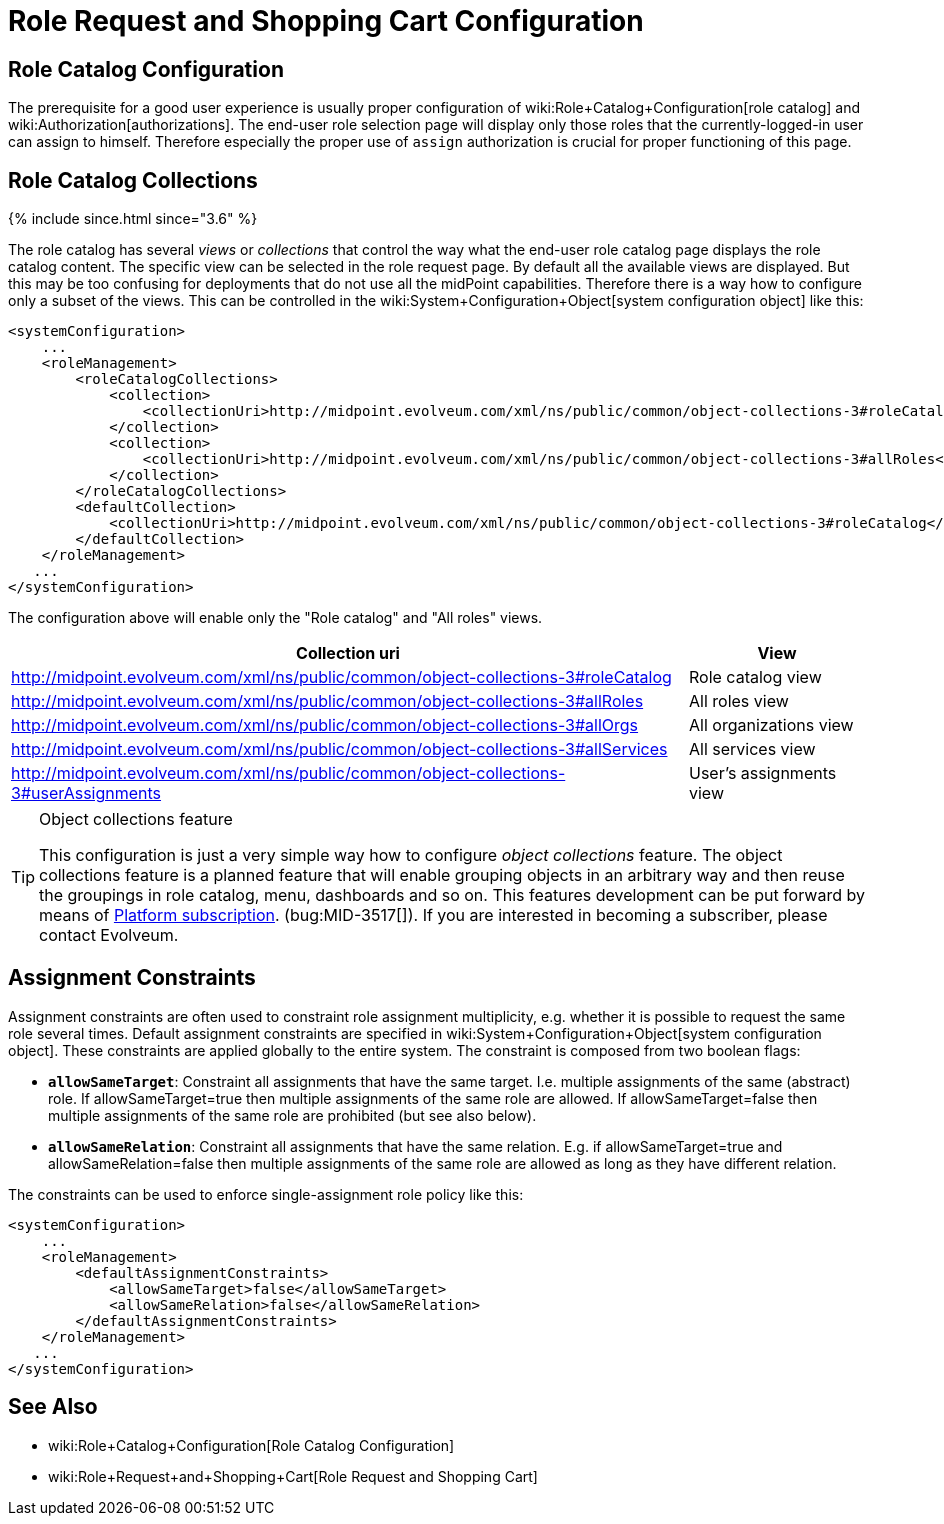 = Role Request and Shopping Cart Configuration
:page-wiki-name: Role Request and Shopping Cart Configuration
:page-since: "3.5"
:page-since-improved: [ "3.6" ]
:page-alias: { "parent" : "/midpoint/reference/cases/" }
:page-upkeep-status: yellow

== Role Catalog Configuration

The prerequisite for a good user experience is usually proper configuration of wiki:Role+Catalog+Configuration[role catalog] and wiki:Authorization[authorizations]. The end-user role selection page will display only those roles that the currently-logged-in user can assign to himself.
Therefore especially the proper use of `assign` authorization is crucial for proper functioning of this page.


== Role Catalog Collections

++++
{% include since.html since="3.6" %}
++++


The role catalog has several _views_ or _collections_ that control the way what the end-user role catalog page displays the role catalog content.
The specific view can be selected in the role request page.
By default all the available views are displayed.
But this may be too confusing for deployments that do not use all the midPoint capabilities.
Therefore there is a way how to configure only a subset of the views.
This can be controlled in the wiki:System+Configuration+Object[system configuration object] like this:

[source,xml]
----
<systemConfiguration>
    ...
    <roleManagement>
        <roleCatalogCollections>
            <collection>
                <collectionUri>http://midpoint.evolveum.com/xml/ns/public/common/object-collections-3#roleCatalog</collectionUri>
            </collection>
            <collection>
                <collectionUri>http://midpoint.evolveum.com/xml/ns/public/common/object-collections-3#allRoles</collectionUri>
            </collection>
        </roleCatalogCollections>
        <defaultCollection>
            <collectionUri>http://midpoint.evolveum.com/xml/ns/public/common/object-collections-3#roleCatalog</collectionUri>
        </defaultCollection>
    </roleManagement>
   ...
</systemConfiguration>
----

The configuration above will enable only the "Role catalog" and "All roles" views.

[%autowidth]
|===
| Collection uri | View

| link:http://midpoint.evolveum.com/xml/ns/public/common/object-collections-3#allRoles[http://midpoint.evolveum.com/xml/ns/public/common/object-collections-3#roleCatalog]
|  Role catalog view


| link:http://midpoint.evolveum.com/xml/ns/public/common/object-collections-3#allRoles[http://midpoint.evolveum.com/xml/ns/public/common/object-collections-3#allRoles]
|  All roles view


| link:http://midpoint.evolveum.com/xml/ns/public/common/object-collections-3#allRoles[http://midpoint.evolveum.com/xml/ns/public/common/object-collections-3#allOrgs]
|  All organizations view


| link:http://midpoint.evolveum.com/xml/ns/public/common/object-collections-3#allRoles[http://midpoint.evolveum.com/xml/ns/public/common/object-collections-3#allServices]
|  All services view


| link:http://midpoint.evolveum.com/xml/ns/public/common/object-collections-3#allRoles[http://midpoint.evolveum.com/xml/ns/public/common/object-collections-3#userAssignments]
|  User's assignments view


|===

[TIP]
.Object collections feature
====
This configuration is just a very simple way how to configure _object collections_ feature.
The object collections feature is a planned feature that will enable grouping objects in an arbitrary way and then reuse the groupings in role catalog, menu, dashboards and so on.
This features development can be put forward by means of link:https://evolveum.com/services/professional-support/?target=platform-subscription[Platform subscription]. (bug:MID-3517[]). If you are interested in becoming a subscriber, please contact Evolveum.
====


== Assignment Constraints

Assignment constraints are often used to constraint role assignment multiplicity, e.g. whether it is possible to request the same role several times.
Default assignment constraints are specified in wiki:System+Configuration+Object[system configuration object]. These constraints are applied globally to the entire system.
The constraint is composed from two boolean flags:

* `*allowSameTarget*`: Constraint all assignments that have the same target.
I.e. multiple assignments of the same (abstract) role.
If allowSameTarget=true then multiple assignments of the same role are allowed.
If allowSameTarget=false then multiple assignments of the same role are prohibited (but see also below).

* `*allowSameRelation*`: Constraint all assignments that have the same relation.
E.g. if allowSameTarget=true and allowSameRelation=false then multiple assignments of the same role are allowed as long as they have different relation.

The constraints can be used to enforce single-assignment role policy like this:

[source,xml]
----
<systemConfiguration>
    ...
    <roleManagement>
        <defaultAssignmentConstraints>
            <allowSameTarget>false</allowSameTarget>
            <allowSameRelation>false</allowSameRelation>
        </defaultAssignmentConstraints>
    </roleManagement>
   ...
</systemConfiguration>
----


== See Also

* wiki:Role+Catalog+Configuration[Role Catalog Configuration]

* wiki:Role+Request+and+Shopping+Cart[Role Request and Shopping Cart]


